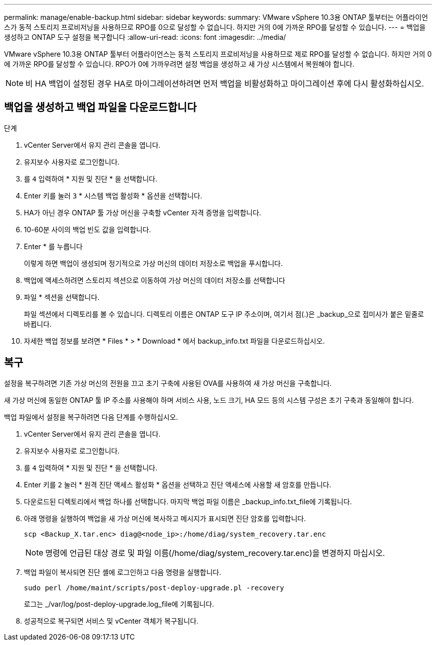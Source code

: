 ---
permalink: manage/enable-backup.html 
sidebar: sidebar 
keywords:  
summary: VMware vSphere 10.3용 ONTAP 툴부터는 어플라이언스가 동적 스토리지 프로비저닝을 사용하므로 RPO를 0으로 달성할 수 없습니다. 하지만 거의 0에 가까운 RPO를 달성할 수 있습니다. 
---
= 백업을 생성하고 ONTAP 도구 설정을 복구합니다
:allow-uri-read: 
:icons: font
:imagesdir: ../media/


[role="lead"]
VMware vSphere 10.3용 ONTAP 툴부터 어플라이언스는 동적 스토리지 프로비저닝을 사용하므로 제로 RPO를 달성할 수 없습니다. 하지만 거의 0에 가까운 RPO를 달성할 수 있습니다. RPO가 0에 가까우려면 설정 백업을 생성하고 새 가상 시스템에서 복원해야 합니다.


NOTE: 비 HA 백업이 설정된 경우 HA로 마이그레이션하려면 먼저 백업을 비활성화하고 마이그레이션 후에 다시 활성화하십시오.



== 백업을 생성하고 백업 파일을 다운로드합니다

.단계
. vCenter Server에서 유지 관리 콘솔을 엽니다.
. 유지보수 사용자로 로그인합니다.
. 를 `4` 입력하여 * 지원 및 진단 * 을 선택합니다.
. Enter 키를 눌러 `3` * 시스템 백업 활성화 * 옵션을 선택합니다.
. HA가 아닌 경우 ONTAP 툴 가상 머신을 구축할 vCenter 자격 증명을 입력합니다.
. 10-60분 사이의 백업 빈도 값을 입력합니다.
. Enter * 를 누릅니다
+
이렇게 하면 백업이 생성되며 정기적으로 가상 머신의 데이터 저장소로 백업을 푸시합니다.

. 백업에 액세스하려면 스토리지 섹션으로 이동하여 가상 머신의 데이터 저장소를 선택합니다
. 파일 * 섹션을 선택합니다.
+
파일 섹션에서 디렉토리를 볼 수 있습니다. 디렉토리 이름은 ONTAP 도구 IP 주소이며, 여기서 점(.)은 _backup_으로 접미사가 붙은 밑줄로 바뀝니다.

. 자세한 백업 정보를 보려면 * Files * > * Download * 에서 backup_info.txt 파일을 다운로드하십시오.




== 복구

설정을 복구하려면 기존 가상 머신의 전원을 끄고 초기 구축에 사용된 OVA를 사용하여 새 가상 머신을 구축합니다.

새 가상 머신에 동일한 ONTAP 툴 IP 주소를 사용해야 하며 서비스 사용, 노드 크기, HA 모드 등의 시스템 구성은 초기 구축과 동일해야 합니다.

백업 파일에서 설정을 복구하려면 다음 단계를 수행하십시오.

. vCenter Server에서 유지 관리 콘솔을 엽니다.
. 유지보수 사용자로 로그인합니다.
. 를 `4` 입력하여 * 지원 및 진단 * 을 선택합니다.
. Enter 키를 `2` 눌러 * 원격 진단 액세스 활성화 * 옵션을 선택하고 진단 액세스에 사용할 새 암호를 만듭니다.
. 다운로드된 디렉토리에서 백업 하나를 선택합니다. 마지막 백업 파일 이름은 _backup_info.txt_file에 기록됩니다.
. 아래 명령을 실행하여 백업을 새 가상 머신에 복사하고 메시지가 표시되면 진단 암호를 입력합니다.
+
[listing]
----
scp <Backup_X.tar.enc> diag@<node_ip>:/home/diag/system_recovery.tar.enc
----
+

NOTE: 명령에 언급된 대상 경로 및 파일 이름(/home/diag/system_recovery.tar.enc)을 변경하지 마십시오.

. 백업 파일이 복사되면 진단 셸에 로그인하고 다음 명령을 실행합니다.
+
[listing]
----
sudo perl /home/maint/scripts/post-deploy-upgrade.pl -recovery
----
+
로그는 _/var/log/post-deploy-upgrade.log_file에 기록됩니다.

. 성공적으로 복구되면 서비스 및 vCenter 객체가 복구됩니다.

